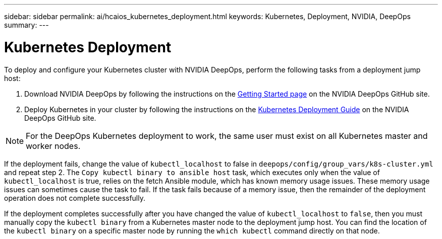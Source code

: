---
sidebar: sidebar
permalink: ai/hcaios_kubernetes_deployment.html
keywords: Kubernetes, Deployment, NVIDIA, DeepOps
summary:
---

= Kubernetes Deployment
:hardbreaks:
:nofooter:
:icons: font
:linkattrs:
:imagesdir: ../media/

//
// This file was created with NDAC Version 2.0 (August 17, 2020)
//
// 2020-08-20 13:35:29.840557
//

[.lead]
To deploy and configure your Kubernetes cluster with NVIDIA DeepOps, perform the following tasks from a deployment jump host:

. Download NVIDIA DeepOps by following the instructions on the https://github.com/NVIDIA/deepops/blob/master/docs/getting-started.md[Getting Started page^] on the NVIDIA DeepOps GitHub site.
. Deploy Kubernetes in your cluster by following the instructions on the https://github.com/NVIDIA/deepops/blob/master/docs/kubernetes-cluster.md[Kubernetes Deployment Guide^] on the NVIDIA DeepOps GitHub site.

[NOTE]
For the DeepOps Kubernetes deployment to work, the same user must exist on all Kubernetes master and worker nodes.

If the deployment fails, change the value of `kubectl_localhost` to false in `deepops/config/group_vars/k8s-cluster.yml` and repeat step 2. The `Copy kubectl binary to ansible host` task, which executes only when the value of `kubectl_localhost` is true, relies on the fetch Ansible module, which has known memory usage issues. These memory usage issues can sometimes cause the task to fail. If the task fails because of a memory issue, then the remainder of the deployment operation does not complete successfully.

If the deployment completes successfully after you have changed the value of `kubectl_localhost` to `false`, then you must manually copy the `kubectl binary` from a Kubernetes master node to the deployment jump host. You can find the location of the `kubectl binary` on a specific master node by running the `which kubectl` command directly on that node.

